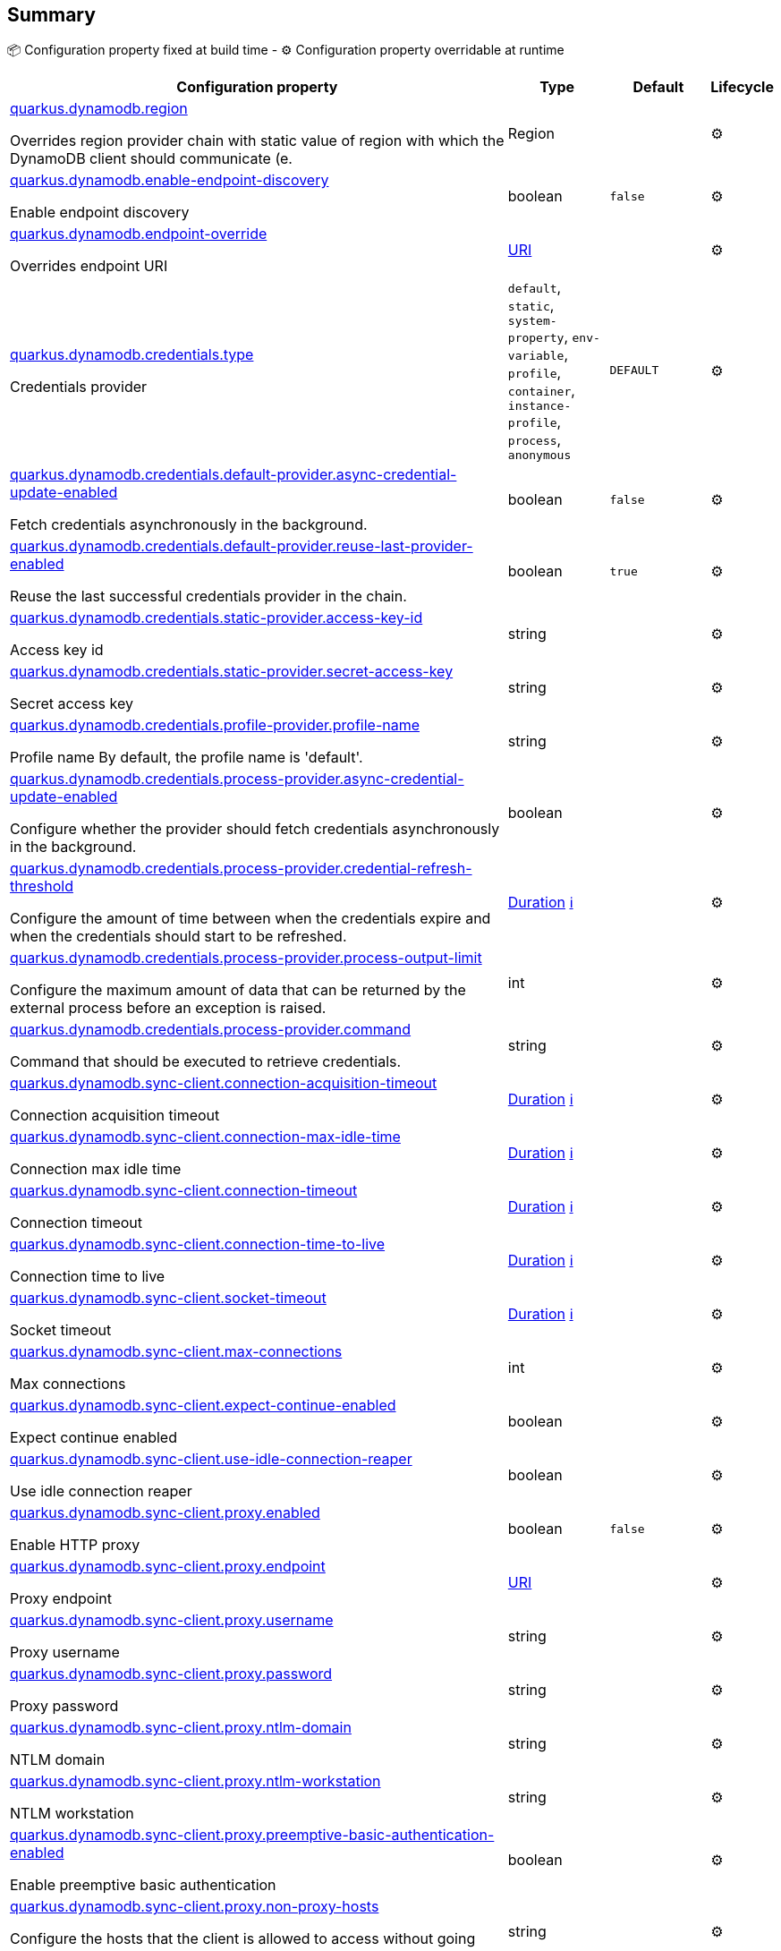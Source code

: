 == Summary

📦 Configuration property fixed at build time - ⚙️️ Configuration property overridable at runtime 

[cols="50,10,10,5"]
|===
|Configuration property|Type|Default|Lifecycle

|<<quarkus.dynamodb.region, quarkus.dynamodb.region>>

Overrides region provider chain with static value of region with which the DynamoDB client should communicate (e.|Region 
|
| ⚙️

|<<quarkus.dynamodb.enable-endpoint-discovery, quarkus.dynamodb.enable-endpoint-discovery>>

Enable endpoint discovery|boolean 
|`false`
| ⚙️

|<<quarkus.dynamodb.endpoint-override, quarkus.dynamodb.endpoint-override>>

Overrides endpoint URI|link:https://docs.oracle.com/javase/8/docs/api/java/net/URI.html[URI]
 
|
| ⚙️

|<<quarkus.dynamodb.credentials.type, quarkus.dynamodb.credentials.type>>

Credentials provider|`default`, `static`, `system-property`, `env-variable`, `profile`, `container`, `instance-profile`, `process`, `anonymous` 
|`DEFAULT`
| ⚙️

|<<quarkus.dynamodb.credentials.default-provider.async-credential-update-enabled, quarkus.dynamodb.credentials.default-provider.async-credential-update-enabled>>

Fetch credentials asynchronously in the background.|boolean 
|`false`
| ⚙️

|<<quarkus.dynamodb.credentials.default-provider.reuse-last-provider-enabled, quarkus.dynamodb.credentials.default-provider.reuse-last-provider-enabled>>

Reuse the last successful credentials provider in the chain.|boolean 
|`true`
| ⚙️

|<<quarkus.dynamodb.credentials.static-provider.access-key-id, quarkus.dynamodb.credentials.static-provider.access-key-id>>

Access key id|string 
|
| ⚙️

|<<quarkus.dynamodb.credentials.static-provider.secret-access-key, quarkus.dynamodb.credentials.static-provider.secret-access-key>>

Secret access key|string 
|
| ⚙️

|<<quarkus.dynamodb.credentials.profile-provider.profile-name, quarkus.dynamodb.credentials.profile-provider.profile-name>>

Profile name 
 By default, the profile name is 'default'.|string 
|
| ⚙️

|<<quarkus.dynamodb.credentials.process-provider.async-credential-update-enabled, quarkus.dynamodb.credentials.process-provider.async-credential-update-enabled>>

Configure whether the provider should fetch credentials asynchronously in the background.|boolean 
|
| ⚙️

|<<quarkus.dynamodb.credentials.process-provider.credential-refresh-threshold, quarkus.dynamodb.credentials.process-provider.credential-refresh-threshold>>

Configure the amount of time between when the credentials expire and when the credentials should start to be refreshed.|link:https://docs.oracle.com/javase/8/docs/api/java/time/Duration.html[Duration]
 +++
<a href="#duration-note-anchor" title="More information about the Duration format">ℹ️</a>
+++
|
| ⚙️

|<<quarkus.dynamodb.credentials.process-provider.process-output-limit, quarkus.dynamodb.credentials.process-provider.process-output-limit>>

Configure the maximum amount of data that can be returned by the external process before an exception is raised.|int 
|
| ⚙️

|<<quarkus.dynamodb.credentials.process-provider.command, quarkus.dynamodb.credentials.process-provider.command>>

Command that should be executed to retrieve credentials.|string 
|
| ⚙️

|<<quarkus.dynamodb.sync-client.connection-acquisition-timeout, quarkus.dynamodb.sync-client.connection-acquisition-timeout>>

Connection acquisition timeout|link:https://docs.oracle.com/javase/8/docs/api/java/time/Duration.html[Duration]
 +++
<a href="#duration-note-anchor" title="More information about the Duration format">ℹ️</a>
+++
|
| ⚙️

|<<quarkus.dynamodb.sync-client.connection-max-idle-time, quarkus.dynamodb.sync-client.connection-max-idle-time>>

Connection max idle time|link:https://docs.oracle.com/javase/8/docs/api/java/time/Duration.html[Duration]
 +++
<a href="#duration-note-anchor" title="More information about the Duration format">ℹ️</a>
+++
|
| ⚙️

|<<quarkus.dynamodb.sync-client.connection-timeout, quarkus.dynamodb.sync-client.connection-timeout>>

Connection timeout|link:https://docs.oracle.com/javase/8/docs/api/java/time/Duration.html[Duration]
 +++
<a href="#duration-note-anchor" title="More information about the Duration format">ℹ️</a>
+++
|
| ⚙️

|<<quarkus.dynamodb.sync-client.connection-time-to-live, quarkus.dynamodb.sync-client.connection-time-to-live>>

Connection time to live|link:https://docs.oracle.com/javase/8/docs/api/java/time/Duration.html[Duration]
 +++
<a href="#duration-note-anchor" title="More information about the Duration format">ℹ️</a>
+++
|
| ⚙️

|<<quarkus.dynamodb.sync-client.socket-timeout, quarkus.dynamodb.sync-client.socket-timeout>>

Socket timeout|link:https://docs.oracle.com/javase/8/docs/api/java/time/Duration.html[Duration]
 +++
<a href="#duration-note-anchor" title="More information about the Duration format">ℹ️</a>
+++
|
| ⚙️

|<<quarkus.dynamodb.sync-client.max-connections, quarkus.dynamodb.sync-client.max-connections>>

Max connections|int 
|
| ⚙️

|<<quarkus.dynamodb.sync-client.expect-continue-enabled, quarkus.dynamodb.sync-client.expect-continue-enabled>>

Expect continue enabled|boolean 
|
| ⚙️

|<<quarkus.dynamodb.sync-client.use-idle-connection-reaper, quarkus.dynamodb.sync-client.use-idle-connection-reaper>>

Use idle connection reaper|boolean 
|
| ⚙️

|<<quarkus.dynamodb.sync-client.proxy.enabled, quarkus.dynamodb.sync-client.proxy.enabled>>

Enable HTTP proxy|boolean 
|`false`
| ⚙️

|<<quarkus.dynamodb.sync-client.proxy.endpoint, quarkus.dynamodb.sync-client.proxy.endpoint>>

Proxy endpoint|link:https://docs.oracle.com/javase/8/docs/api/java/net/URI.html[URI]
 
|
| ⚙️

|<<quarkus.dynamodb.sync-client.proxy.username, quarkus.dynamodb.sync-client.proxy.username>>

Proxy username|string 
|
| ⚙️

|<<quarkus.dynamodb.sync-client.proxy.password, quarkus.dynamodb.sync-client.proxy.password>>

Proxy password|string 
|
| ⚙️

|<<quarkus.dynamodb.sync-client.proxy.ntlm-domain, quarkus.dynamodb.sync-client.proxy.ntlm-domain>>

NTLM domain|string 
|
| ⚙️

|<<quarkus.dynamodb.sync-client.proxy.ntlm-workstation, quarkus.dynamodb.sync-client.proxy.ntlm-workstation>>

NTLM workstation|string 
|
| ⚙️

|<<quarkus.dynamodb.sync-client.proxy.preemptive-basic-authentication-enabled, quarkus.dynamodb.sync-client.proxy.preemptive-basic-authentication-enabled>>

Enable preemptive basic authentication|boolean 
|
| ⚙️

|<<quarkus.dynamodb.sync-client.proxy.non-proxy-hosts, quarkus.dynamodb.sync-client.proxy.non-proxy-hosts>>

Configure the hosts that the client is allowed to access without going through the proxy.|string 
|
| ⚙️

|<<quarkus.dynamodb.async-client.max-concurrency, quarkus.dynamodb.async-client.max-concurrency>>

Max concurrency|int 
|
| ⚙️

|<<quarkus.dynamodb.async-client.max-pending-connection-acquires, quarkus.dynamodb.async-client.max-pending-connection-acquires>>

Max pending connection acquires|int 
|
| ⚙️

|<<quarkus.dynamodb.async-client.read-timeout, quarkus.dynamodb.async-client.read-timeout>>

Read timeout|link:https://docs.oracle.com/javase/8/docs/api/java/time/Duration.html[Duration]
 +++
<a href="#duration-note-anchor" title="More information about the Duration format">ℹ️</a>
+++
|
| ⚙️

|<<quarkus.dynamodb.async-client.write-timeout, quarkus.dynamodb.async-client.write-timeout>>

Write timeout|link:https://docs.oracle.com/javase/8/docs/api/java/time/Duration.html[Duration]
 +++
<a href="#duration-note-anchor" title="More information about the Duration format">ℹ️</a>
+++
|
| ⚙️

|<<quarkus.dynamodb.async-client.connection-timeout, quarkus.dynamodb.async-client.connection-timeout>>

Connection timeout|link:https://docs.oracle.com/javase/8/docs/api/java/time/Duration.html[Duration]
 +++
<a href="#duration-note-anchor" title="More information about the Duration format">ℹ️</a>
+++
|
| ⚙️

|<<quarkus.dynamodb.async-client.connection-acquisition-timeout, quarkus.dynamodb.async-client.connection-acquisition-timeout>>

Connection acquisition timeout|link:https://docs.oracle.com/javase/8/docs/api/java/time/Duration.html[Duration]
 +++
<a href="#duration-note-anchor" title="More information about the Duration format">ℹ️</a>
+++
|
| ⚙️

|<<quarkus.dynamodb.async-client.connection-time-to-live, quarkus.dynamodb.async-client.connection-time-to-live>>

Connection time to live|link:https://docs.oracle.com/javase/8/docs/api/java/time/Duration.html[Duration]
 +++
<a href="#duration-note-anchor" title="More information about the Duration format">ℹ️</a>
+++
|
| ⚙️

|<<quarkus.dynamodb.async-client.connection-max-idle-time, quarkus.dynamodb.async-client.connection-max-idle-time>>

Connection max idle time|link:https://docs.oracle.com/javase/8/docs/api/java/time/Duration.html[Duration]
 +++
<a href="#duration-note-anchor" title="More information about the Duration format">ℹ️</a>
+++
|
| ⚙️

|<<quarkus.dynamodb.async-client.use-idle-connection-reaper, quarkus.dynamodb.async-client.use-idle-connection-reaper>>

Use idle connection reaper|boolean 
|
| ⚙️

|<<quarkus.dynamodb.async-client.protocol, quarkus.dynamodb.async-client.protocol>>

HTTP protocol|`http1-1`, `http2` 
|
| ⚙️

|<<quarkus.dynamodb.async-client.max-http2-streams, quarkus.dynamodb.async-client.max-http2-streams>>

Max Http2 streams|int 
|
| ⚙️

|<<quarkus.dynamodb.async-client.ssl-provider, quarkus.dynamodb.async-client.ssl-provider>>

SSL provider|`jdk`, `openssl`, `openssl-refcnt` 
|
| ⚙️

|<<quarkus.dynamodb.async-client.event-loop.override, quarkus.dynamodb.async-client.event-loop.override>>

Enables overrides for event loop|boolean 
|`false`
| ⚙️

|<<quarkus.dynamodb.async-client.event-loop.number-of-threads, quarkus.dynamodb.async-client.event-loop.number-of-threads>>

Defines amount of threads for event loop|int 
|
| ⚙️

|<<quarkus.dynamodb.async-client.event-loop.thread-name-prefix, quarkus.dynamodb.async-client.event-loop.thread-name-prefix>>

Defines event loop thread name prefix|string 
|
| ⚙️
|===


== Details

[[quarkus.dynamodb.region]]
`quarkus.dynamodb.region`⚙️:: Overrides region provider chain with static value of region with which the DynamoDB client should communicate (e.g. eu-west-1, eu-central-1, us-east-1, etc.) 
+
Type: `Region` +



[[quarkus.dynamodb.enable-endpoint-discovery]]
`quarkus.dynamodb.enable-endpoint-discovery`⚙️:: Enable endpoint discovery 
+
Type: `boolean` +
Defaults to: `false` +



[[quarkus.dynamodb.endpoint-override]]
`quarkus.dynamodb.endpoint-override`⚙️:: Overrides endpoint URI 
+
Type: `URI` +



[[quarkus.dynamodb.credentials.type]]
`quarkus.dynamodb.credentials.type`⚙️:: Credentials provider 
+
Type: ``default`, `static`, `system-property`, `env-variable`, `profile`, `container`, `instance-profile`, `process`, `anonymous`` +
Defaults to: `DEFAULT` +



[[quarkus.dynamodb.credentials.default-provider.async-credential-update-enabled]]
`quarkus.dynamodb.credentials.default-provider.async-credential-update-enabled`⚙️:: Fetch credentials asynchronously in the background. 
 By default, this is disabled. 
+
Type: `boolean` +
Defaults to: `false` +



[[quarkus.dynamodb.credentials.default-provider.reuse-last-provider-enabled]]
`quarkus.dynamodb.credentials.default-provider.reuse-last-provider-enabled`⚙️:: Reuse the last successful credentials provider in the chain. It will typically return credentials faster than searching through the chain. 
 By default, this is enabled. 
+
Type: `boolean` +
Defaults to: `true` +



[[quarkus.dynamodb.credentials.static-provider.access-key-id]]
`quarkus.dynamodb.credentials.static-provider.access-key-id`⚙️:: Access key id 
+
Type: `string` +



[[quarkus.dynamodb.credentials.static-provider.secret-access-key]]
`quarkus.dynamodb.credentials.static-provider.secret-access-key`⚙️:: Secret access key 
+
Type: `string` +



[[quarkus.dynamodb.credentials.profile-provider.profile-name]]
`quarkus.dynamodb.credentials.profile-provider.profile-name`⚙️:: Profile name 
 By default, the profile name is 'default'. 
+
Type: `string` +



[[quarkus.dynamodb.credentials.process-provider.async-credential-update-enabled]]
`quarkus.dynamodb.credentials.process-provider.async-credential-update-enabled`⚙️:: Configure whether the provider should fetch credentials asynchronously in the background. If this is true, threads are less likely to block when credentials are loaded, but additional resources are used to maintain the provider. 
 By default, this is disabled. 
+
Type: `boolean` +



[[quarkus.dynamodb.credentials.process-provider.credential-refresh-threshold]]
`quarkus.dynamodb.credentials.process-provider.credential-refresh-threshold`⚙️:: Configure the amount of time between when the credentials expire and when the credentials should start to be refreshed. This allows the credentials to be refreshed *before* they are reported to expire. 
 Default: 15 seconds. 
+
Type: `Duration` +



[[quarkus.dynamodb.credentials.process-provider.process-output-limit]]
`quarkus.dynamodb.credentials.process-provider.process-output-limit`⚙️:: Configure the maximum amount of data that can be returned by the external process before an exception is raised. 
 Default: 1024 bytes. 
+
Type: `int` +



[[quarkus.dynamodb.credentials.process-provider.command]]
`quarkus.dynamodb.credentials.process-provider.command`⚙️:: Command that should be executed to retrieve credentials. 
+
Type: `string` +



[[quarkus.dynamodb.sync-client.connection-acquisition-timeout]]
`quarkus.dynamodb.sync-client.connection-acquisition-timeout`⚙️:: Connection acquisition timeout 
+
Type: `Duration` +



[[quarkus.dynamodb.sync-client.connection-max-idle-time]]
`quarkus.dynamodb.sync-client.connection-max-idle-time`⚙️:: Connection max idle time 
+
Type: `Duration` +



[[quarkus.dynamodb.sync-client.connection-timeout]]
`quarkus.dynamodb.sync-client.connection-timeout`⚙️:: Connection timeout 
+
Type: `Duration` +



[[quarkus.dynamodb.sync-client.connection-time-to-live]]
`quarkus.dynamodb.sync-client.connection-time-to-live`⚙️:: Connection time to live 
+
Type: `Duration` +



[[quarkus.dynamodb.sync-client.socket-timeout]]
`quarkus.dynamodb.sync-client.socket-timeout`⚙️:: Socket timeout 
+
Type: `Duration` +



[[quarkus.dynamodb.sync-client.max-connections]]
`quarkus.dynamodb.sync-client.max-connections`⚙️:: Max connections 
+
Type: `int` +



[[quarkus.dynamodb.sync-client.expect-continue-enabled]]
`quarkus.dynamodb.sync-client.expect-continue-enabled`⚙️:: Expect continue enabled 
+
Type: `boolean` +



[[quarkus.dynamodb.sync-client.use-idle-connection-reaper]]
`quarkus.dynamodb.sync-client.use-idle-connection-reaper`⚙️:: Use idle connection reaper 
+
Type: `boolean` +



[[quarkus.dynamodb.sync-client.proxy.enabled]]
`quarkus.dynamodb.sync-client.proxy.enabled`⚙️:: Enable HTTP proxy 
+
Type: `boolean` +
Defaults to: `false` +



[[quarkus.dynamodb.sync-client.proxy.endpoint]]
`quarkus.dynamodb.sync-client.proxy.endpoint`⚙️:: Proxy endpoint 
+
Type: `URI` +



[[quarkus.dynamodb.sync-client.proxy.username]]
`quarkus.dynamodb.sync-client.proxy.username`⚙️:: Proxy username 
+
Type: `string` +



[[quarkus.dynamodb.sync-client.proxy.password]]
`quarkus.dynamodb.sync-client.proxy.password`⚙️:: Proxy password 
+
Type: `string` +



[[quarkus.dynamodb.sync-client.proxy.ntlm-domain]]
`quarkus.dynamodb.sync-client.proxy.ntlm-domain`⚙️:: NTLM domain 
+
Type: `string` +



[[quarkus.dynamodb.sync-client.proxy.ntlm-workstation]]
`quarkus.dynamodb.sync-client.proxy.ntlm-workstation`⚙️:: NTLM workstation 
+
Type: `string` +



[[quarkus.dynamodb.sync-client.proxy.preemptive-basic-authentication-enabled]]
`quarkus.dynamodb.sync-client.proxy.preemptive-basic-authentication-enabled`⚙️:: Enable preemptive basic authentication 
+
Type: `boolean` +



[[quarkus.dynamodb.sync-client.proxy.non-proxy-hosts]]
`quarkus.dynamodb.sync-client.proxy.non-proxy-hosts`⚙️:: Configure the hosts that the client is allowed to access without going through the proxy. 
+
Type: `string` +



[[quarkus.dynamodb.async-client.max-concurrency]]
`quarkus.dynamodb.async-client.max-concurrency`⚙️:: Max concurrency 
+
Type: `int` +



[[quarkus.dynamodb.async-client.max-pending-connection-acquires]]
`quarkus.dynamodb.async-client.max-pending-connection-acquires`⚙️:: Max pending connection acquires 
+
Type: `int` +



[[quarkus.dynamodb.async-client.read-timeout]]
`quarkus.dynamodb.async-client.read-timeout`⚙️:: Read timeout 
+
Type: `Duration` +



[[quarkus.dynamodb.async-client.write-timeout]]
`quarkus.dynamodb.async-client.write-timeout`⚙️:: Write timeout 
+
Type: `Duration` +



[[quarkus.dynamodb.async-client.connection-timeout]]
`quarkus.dynamodb.async-client.connection-timeout`⚙️:: Connection timeout 
+
Type: `Duration` +



[[quarkus.dynamodb.async-client.connection-acquisition-timeout]]
`quarkus.dynamodb.async-client.connection-acquisition-timeout`⚙️:: Connection acquisition timeout 
+
Type: `Duration` +



[[quarkus.dynamodb.async-client.connection-time-to-live]]
`quarkus.dynamodb.async-client.connection-time-to-live`⚙️:: Connection time to live 
+
Type: `Duration` +



[[quarkus.dynamodb.async-client.connection-max-idle-time]]
`quarkus.dynamodb.async-client.connection-max-idle-time`⚙️:: Connection max idle time 
+
Type: `Duration` +



[[quarkus.dynamodb.async-client.use-idle-connection-reaper]]
`quarkus.dynamodb.async-client.use-idle-connection-reaper`⚙️:: Use idle connection reaper 
+
Type: `boolean` +



[[quarkus.dynamodb.async-client.protocol]]
`quarkus.dynamodb.async-client.protocol`⚙️:: HTTP protocol 
+
Type: ``http1-1`, `http2`` +



[[quarkus.dynamodb.async-client.max-http2-streams]]
`quarkus.dynamodb.async-client.max-http2-streams`⚙️:: Max Http2 streams 
+
Type: `int` +



[[quarkus.dynamodb.async-client.ssl-provider]]
`quarkus.dynamodb.async-client.ssl-provider`⚙️:: SSL provider 
+
Type: ``jdk`, `openssl`, `openssl-refcnt`` +



[[quarkus.dynamodb.async-client.event-loop.override]]
`quarkus.dynamodb.async-client.event-loop.override`⚙️:: Enables overrides for event loop 
+
Type: `boolean` +
Defaults to: `false` +



[[quarkus.dynamodb.async-client.event-loop.number-of-threads]]
`quarkus.dynamodb.async-client.event-loop.number-of-threads`⚙️:: Defines amount of threads for event loop 
+
Type: `int` +



[[quarkus.dynamodb.async-client.event-loop.thread-name-prefix]]
`quarkus.dynamodb.async-client.event-loop.thread-name-prefix`⚙️:: Defines event loop thread name prefix 
+
Type: `string` +



[NOTE]
[[duration-note-anchor]]
.About the Duration format
====
The format for durations uses the standard `java.time.Duration` format.
You can learn more about it in the link:https://docs.oracle.com/javase/8/docs/api/java/time/Duration.html#parse-java.lang.CharSequence-[Duration#parse() javadoc].

You can also provide duration values starting with a number.
In this case, if the value consists only of a number, the converter treats the value as seconds.
Otherwise, `PT` is implicitly appended to the value to obtain a standard `java.time.Duration` format.
====

